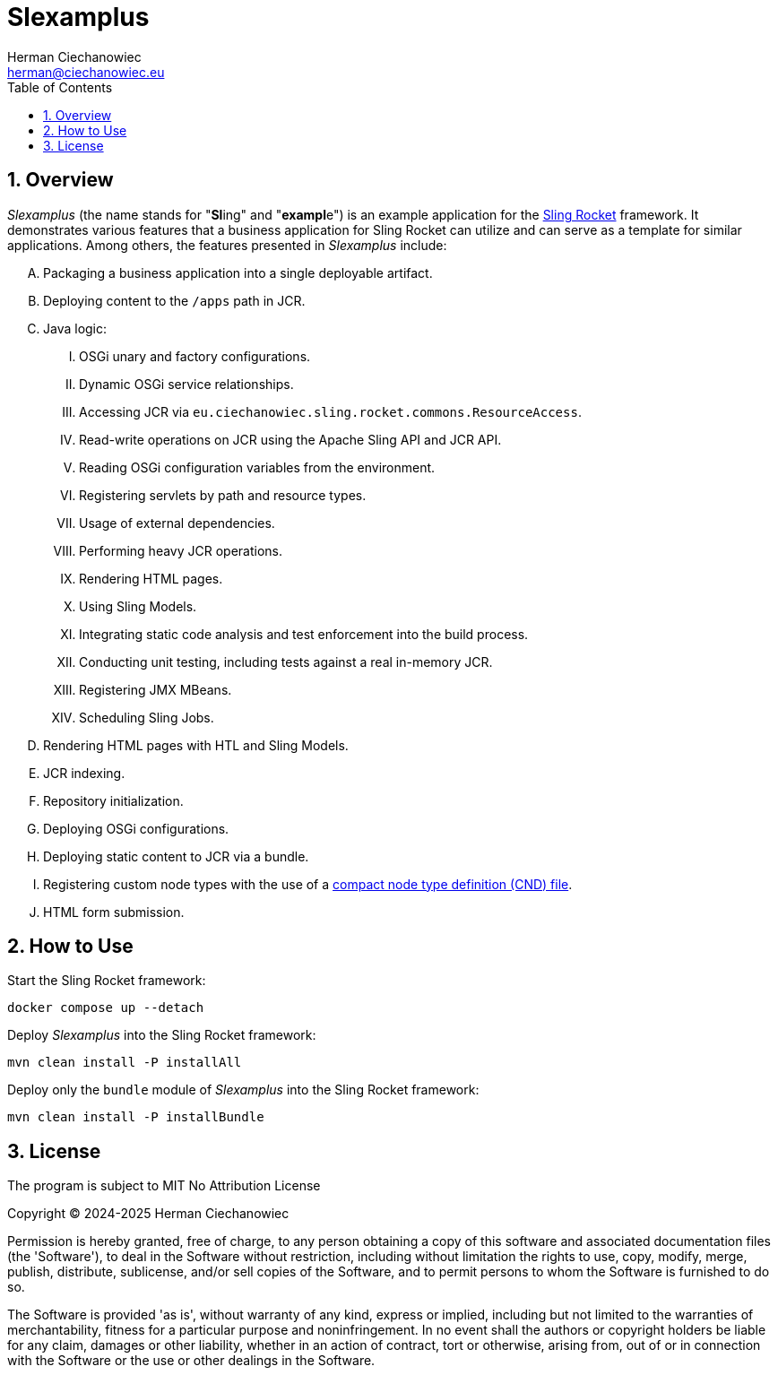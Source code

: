 [.text-justify]
= Slexamplus
:reproducible:
:doctype: article
:author: Herman Ciechanowiec
:email: herman@ciechanowiec.eu
:chapter-signifier:
:sectnums:
:sectnumlevels: 5
:sectanchors:
:toc: left
:toclevels: 5
:icons: font
// Docinfo is used for foldable TOC.
// -> For full usage example see https://github.com/remkop/picocli
:docinfo: shared,private
:linkcss:
:stylesdir: https://www.ciechanowiec.eu/linux_mantra/
:stylesheet: adoc-css-style.css

== Overview

_Slexamplus_ (the name stands for +"+*Sl*+ing"+ and +"+*exampl*+e"+) is an example application for the https://github.com/ciechanowiec/sling_rocket[Sling Rocket] framework. It demonstrates various features that a business application for Sling Rocket can utilize and can serve as a template for similar applications. Among others, the features presented in _Slexamplus_ include:

[upperalpha]
. Packaging a business application into a single deployable artifact.
. Deploying content to the `/apps` path in JCR.
. Java logic:
[upperroman]
.. OSGi unary and factory configurations.
.. Dynamic OSGi service relationships.
.. Accessing JCR via `eu.ciechanowiec.sling.rocket.commons.ResourceAccess`.
.. Read-write operations on JCR using the Apache Sling API and JCR API.
.. Reading OSGi configuration variables from the environment.
.. Registering servlets by path and resource types.
.. Usage of external dependencies.
.. Performing heavy JCR operations.
.. Rendering HTML pages.
.. Using Sling Models.
.. Integrating static code analysis and test enforcement into the build process.
.. Conducting unit testing, including tests against a real in-memory JCR.
.. Registering JMX MBeans.
.. Scheduling Sling Jobs.
. Rendering HTML pages with HTL and Sling Models.
. JCR indexing.
. Repository initialization.
. Deploying OSGi configurations.
. Deploying static content to JCR via a bundle.
. Registering custom node types with the use of a https://developer.adobe.com/experience-manager/reference-materials/spec/jcr/2.0/25_Appendix.html[compact node type definition (CND) file].
. HTML form submission.

== How to Use

Start the Sling Rocket framework:
[source,bash]
----
docker compose up --detach
----

Deploy _Slexamplus_ into the Sling Rocket framework:
[source,bash]
----
mvn clean install -P installAll
----

Deploy only the `bundle` module of _Slexamplus_ into the Sling Rocket framework:
[source,bash]
----
mvn clean install -P installBundle
----

== License
The program is subject to MIT No Attribution License

Copyright © 2024-2025 Herman Ciechanowiec

Permission is hereby granted, free of charge, to any person obtaining a copy of this software and associated documentation files (the 'Software'), to deal in the Software without restriction, including without limitation the rights to use, copy, modify, merge, publish, distribute, sublicense, and/or sell copies of the Software, and to permit persons to whom the Software is furnished to do so.

The Software is provided 'as is', without warranty of any kind, express or implied, including but not limited to the warranties of merchantability, fitness for a particular purpose and noninfringement. In no event shall the authors or copyright holders be liable for any claim, damages or other liability, whether in an action of contract, tort or otherwise, arising from, out of or in connection with the Software or the use or other dealings in the Software.
